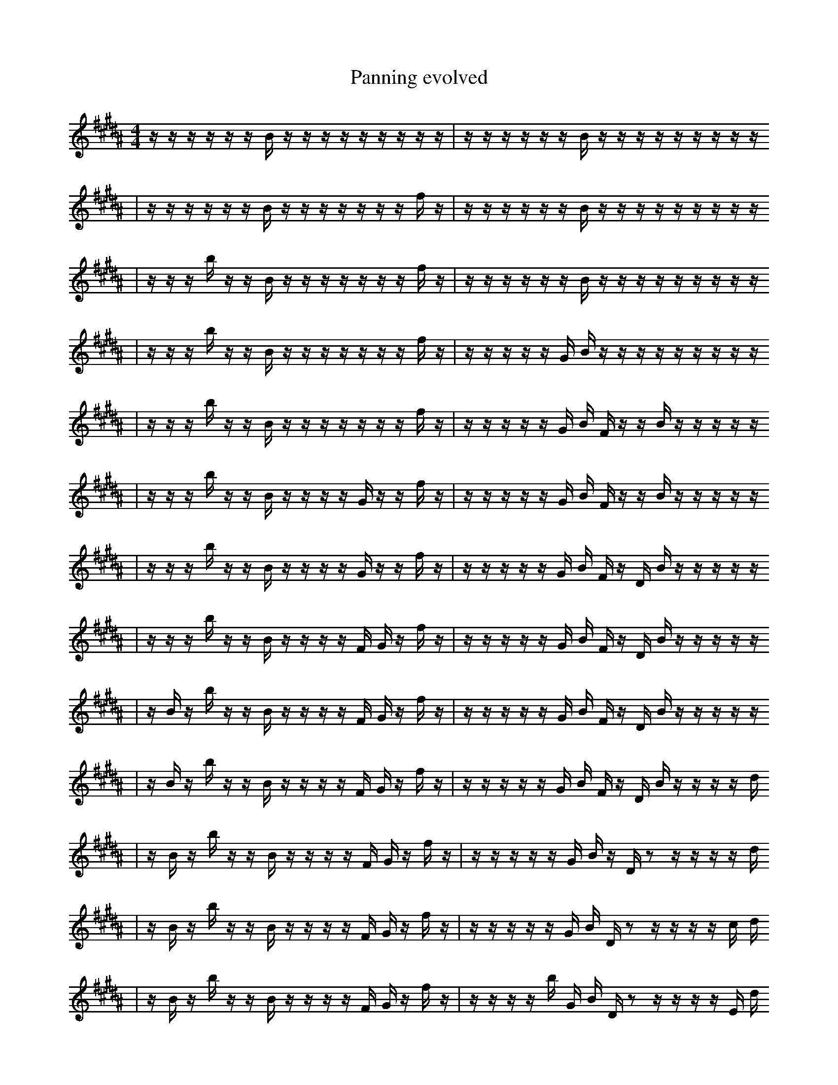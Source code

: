 X:1
T:Panning evolved
M:4/4
L:1/16
K:B
z1 z1 z1 z1 z1 z1 B1 z1 z1 z1 z1 z1 z1 z1 z1 z1 | z1 z1 z1 z1 z1 z1 B1 z1 z1 z1 z1 z1 z1 z1 z1 z1
| z1 z1 z1 z1 z1 z1 B1 z1 z1 z1 z1 z1 z1 z1 f1 z1 | z1 z1 z1 z1 z1 z1 B1 z1 z1 z1 z1 z1 z1 z1 z1 z1
| z1 z1 z1 b1 z1 z1 B1 z1 z1 z1 z1 z1 z1 z1 f1 z1 | z1 z1 z1 z1 z1 z1 B1 z1 z1 z1 z1 z1 z1 z1 z1 z1
| z1 z1 z1 b1 z1 z1 B1 z1 z1 z1 z1 z1 z1 z1 f1 z1 | z1 z1 z1 z1 z1 G1 B1 z1 z1 z1 z1 z1 z1 z1 z1 z1
| z1 z1 z1 b1 z1 z1 B1 z1 z1 z1 z1 z1 z1 z1 f1 z1 | z1 z1 z1 z1 z1 G1 B1 F1 z1 z1 B1 z1 z1 z1 z1 z1
| z1 z1 z1 b1 z1 z1 B1 z1 z1 z1 z1 G1 z1 z1 f1 z1 | z1 z1 z1 z1 z1 G1 B1 F1 z1 z1 B1 z1 z1 z1 z1 z1
| z1 z1 z1 b1 z1 z1 B1 z1 z1 z1 z1 G1 z1 z1 f1 z1 | z1 z1 z1 z1 z1 G1 B1 F1 z1 D1 B1 z1 z1 z1 z1 z1
| z1 z1 z1 b1 z1 z1 B1 z1 z1 z1 z1 F1 G1 z1 f1 z1 | z1 z1 z1 z1 z1 G1 B1 F1 z1 D1 B1 z1 z1 z1 z1 z1
| z1 B1 z1 b1 z1 z1 B1 z1 z1 z1 z1 F1 G1 z1 f1 z1 | z1 z1 z1 z1 z1 G1 B1 F1 z1 D1 B1 z1 z1 z1 z1 z1
| z1 B1 z1 b1 z1 z1 B1 z1 z1 z1 z1 F1 G1 z1 f1 z1 | z1 z1 z1 z1 z1 G1 B1 F1 z1 D1 B1 z1 z1 z1 z1 d1
| z1 B1 z1 b1 z1 z1 B1 z1 z1 z1 z1 F1 G1 z1 f1 z1 | z1 z1 z1 z1 z1 G1 B1 z1 D1 z2 z1 z1 z1 z1 d1
| z1 B1 z1 b1 z1 z1 B1 z1 z1 z1 z1 F1 G1 z1 f1 z1 | z1 z1 z1 z1 z1 G1 B1 D1 z2 z1 z1 z1 z1 c1 d1
| z1 B1 z1 b1 z1 z1 B1 z1 z1 z1 z1 F1 G1 z1 f1 z1 | z1 z1 z1 z1 b1 G1 B1 D1 z2 z1 z1 z1 z1 E1 d1
| z1 B1 z1 b1 z1 z1 B1 z1 z1 z1 z1 F1 G1 z1 f1 z1 | z1 z1 z1 z1 b1 G1 B1 A1 z2 z1 G1 z1 z1 E1 d1
| z1 B1 z1 b1 z1 z1 B1 z1 z1 z1 z1 ^F1 G1 z1 f1 z1 | z1 z1 z1 z1 b1 G1 B1 A1 z2 z1 G1 z1 z1 E1 d1
| z1 B1 z1 b1 z1 z1 B1 z1 z1 z1 z1 ^F1 G1 z1 f1 z1 | z1 z1 z1 z1 b1 G1 B1 A1 z2 B1 G1 z1 z1 E1 d1
| z1 B1 z1 b1 z1 z1 B1 z1 z1 z1 z1 ^F1 G1 z1 f1 z1 | z1 z1 z1 z1 b1 G1 B1 A1 z2 B1 G1 z1 b1 a1 d1
| z1 B1 B1 b1 z1 z1 B1 z1 z1 z1 z1 ^F1 G1 z1 f1 z1 | z1 z1 z1 z1 b1 G1 B1 A1 z2 B1 G1 z1 b1 a1 d1
| z1 B1 B1 b1 z1 z1 B1 z1 z1 z1 z1 ^F1 G1 z1 f1 z1 | E1 z1 z1 z1 b1 G1 B1 A1 z2 B1 G1 z1 b1 a1 d1
| z1 B1 B1 b1 z1 z1 B1 z1 z1 z1 z1 G1 z1 f1 z2 | E1 z1 z1 z1 b1 G1 B1 A1 z2 B1 G1 z1 b1 a1 d1
| z1 B1 B1 b1 z1 z1 B1 z1 z1 z1 z1 G1 z1 f1 z2 | E1 z1 z1 z1 b1 G1 B1 A1 z2 B1 G1 d1 b1 a1 d1
| z1 B1 B1 z1 z1 B1 B1 g1 z1 z1 z1 G1 z1 f1 z2 | E1 z1 z1 z1 b1 G1 B1 A1 z2 B1 G1 d1 b1 a1 d1
| z1 B1 B1 z1 z1 B1 d1 g1 z1 z1 z1 G1 z1 f1 z2 | E1 z1 z1 z1 b1 G1 B1 A1 z2 B1 G1 d1 b1 a1 d1
| B1 B1 ^B1 B1 z1 z1 B1 d1 g1 z1 z1 z1 G1 z1 z2 | E1 z1 z1 z1 b1 G1 B1 A1 z2 B1 G1 d1 b1 a1 d1
| B1 B1 B1 z1 z1 B1 d1 g1 z1 z1 z1 G1 z2 g2 | E1 z1 z1 z1 b1 G1 B1 A1 z2 B1 G1 d1 b1 a1 d1
| B1 B1 f1 B1 z1 z1 B1 c1 d1 g1 z1 G1 z2 g2 | E1 z1 z1 z1 b1 G1 B1 A1 z2 B1 G1 d1 b1 a1 d1
| B1 B1 f1 B1 z1 z1 B1 ^e1 d1 g1 z1 G1 z2 g2 | E1 z1 z1 z1 b1 G1 B1 A1 z2 B1 G1 d1 b1 a1 d1
| B1 B1 f1 B1 z1 z1 B1 ^e1 d1 g1 f1 G1 z2 g2 | E1 z1 z1 z1 b1 G1 B1 A1 z2 B1 G1 d1 b1 a1 d1
| B1 B1 f1 B1 z1 z1 B1 d3 d1 g1 f1 G1 g2 | E1 z1 z1 z1 b1 G1 B1 A1 z2 B1 G1 d1 b1 a1 d1
| B1 B1 f1 B1 z1 z1 B1 d3 d1 g1 f1 G1 g2 | E1 z1 d1 z1 b1 G1 B1 A1 z2 B1 G1 d1 b1 a1 d1
| B1 B1 f1 B1 z1 z1 B1 z3 d1 g1 f1 G1 g2 | E1 z1 d1 B1 b1 G1 A1 z2 B1 F1 G1 d1 b1 a1 d1
| B1 B1 f1 B1 z1 z1 B1 d3 d1 g1 f1 G1 g2 | E1 z1 d1 B1 b1 G1 A1 z2 B1 F1 G1 d1 b1 a1 d1
| B1 B1 f1 B1 z1 z1 B1 d3 d1 g1 f1 G1 g2 | E1 z1 d1 F1 b2 G1 z1 z2 z1 C1 G1 d1 b1 F1
| B1 B1 f1 B1 z1 z1 B1 d3 d1 g1 f1 G1 g2 | E1 z1 d1 B1 b2 G1 A1 z2 B1 G1 d1 b1 a1 d1
| B1 B1 f1 B1 z1 z1 B1 d3 d1 g1 f1 G1 g2 | E1 z1 d1 B1 b2 G1 A1 B2 B1 G1 d1 b1 a1 d1
| B1 B1 f1 B1 z1 z1 B1 d3 d1 g1 f1 G1 g2 | E1 z1 d1 B1 b2 G1 B1 G1 d4 b1 a1 d1
| B1 B3 f1 B1 z1 z1 B1 _d1 d1 g1 f1 G1 g2 | E1 z1 b1 B1 b2 G1 B1 G1 d4 b1 a1 d1
| B1 B3 f1 B1 z1 z1 a1 _d1 d1 g1 f1 G1 g2 | E1 z1 b1 B1 b2 G1 B1 G1 d4 b1 a1 d1
| B3 b2 f1 B1 z1 z1 a1 _d1 d1 g1 G1 B2 | E1 z1 b1 B1 b2 G1 B1 G1 d4 b1 a1 d1
| B2 f1 B1 d1 B1 z1 d4 g1 G1 B3 | E1 z1 b1 B1 b2 G1 B1 G1 d4 b1 a1 d1
| G2 f1 b1 ^d1 z2 B1 A1 d2 g1 G1 B3 | F1 z1 b1 B1 G1 B1 G1 e2 d4 b1 a1 d1
| B2 f1 d2 B1 z1 d4 g1 G1 B3 | F1 z1 b1 B1 G1 B1 G1 e2 d4 b1 a1 d1
| B2 f1 B1 D,2 z1 d4 g1 G1 B3 | F1 z1 b1 B1 G1 B1 G1 e2 d4 b1 a1 d1
| B2 f1 B1 D,2 z1 d4 g1 G1 B3 | z1 b1 B2 G1 _d1 G1 B1 G1 e2 z4 b1
| B2 f1 B1 D,2 z1 d4 g1 G1 B3 | z1 b1 B2 G1 B1 G1 e2 d4 b1 a1 d1
| B2 f1 B1 D,2 z1 d4 g1 G1 B3 | z1 b1 B2 G1 B1 _G1 e2 d4 b1 a1 d1
| B2 f1 B1 D,2 z1 d4 g1 G1 B3 | z1 b1 B2 G1 B1 e2 _g2 d4 b1 d1
| B2 f1 B1 D,2 z1 d4 g1 G1 B3 | z1 b1 B2 G1 B1 e2 _g2 d4 b1 d1
| B2 f1 B1 D,2 z1 d4 g1 G1 B3 | z1 B1 d4 b1 d1 D8
| B1 b4 =b1 f1 e1 =B8 | z1 B1 d4 b1 d1 D8
| ^A1 e3 E1 d1 b1 b3 ^f4 a1 b1 | =f2 b1 G,1 C,1 B1 g2 G6 ^B2 |]